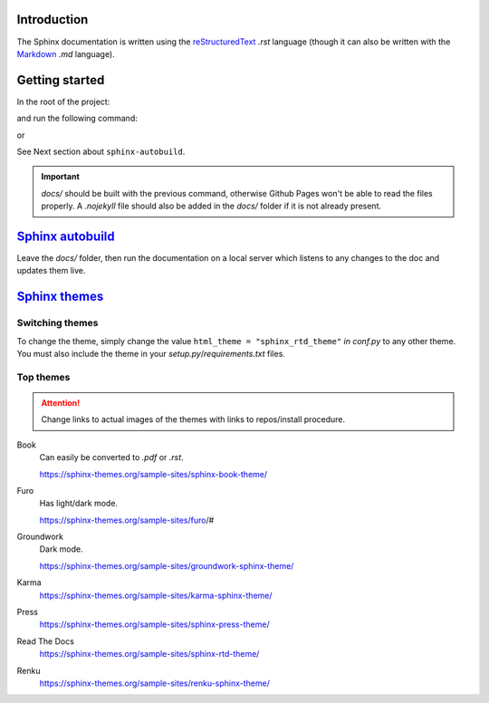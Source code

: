 Introduction
************

The Sphinx documentation is written using the
`reStructuredText <https://docutils.sourceforge.io/docs/user/rst/quickref.html#footnotes>`__ *.rst* language (though it
can also be written with the `Markdown <https://github.com/adam-p/markdown-here/wiki/Markdown-Cheatsheet>`__ *.md*
language).

Getting started
***************

In the root of the project:

..  code-block:: bash
    :emphasize-lines: 2, 3

    ../pygen/
        docs/...
        doc-source/
        pygen/...
        .gitignore
        cli.py
        LICENSE
        README.md
        requirements.txt
        setup.py
        TODO.md

and run the following command:

..  code-block:: bash
    :linenos:

    $ sphinx-build doc-source/ docs/

or

..  code-block:: bash
    :linenos:

    $ sphinx-autobuild doc-source/ docs/

See Next section about ``sphinx-autobuild``.

.. important::
    *docs/* should be built with the previous command, otherwise Github Pages won't be able to read the files
    properly. A *.nojekyll* file should also be added in the *docs/* folder if it is not already present.

`Sphinx autobuild <https://github.com/executablebooks/sphinx-autobuild>`__
**************************************************************************

Leave the *docs/* folder, then run the documentation on a local server which listens to any changes to the doc
and updates them live.

..  code-block:: bash
    :linenos:

    $ cd ..

    $ sphinx-autobuild doc-source/ docs/

`Sphinx themes <https://sphinx-rtd-theme.readthedocs.io/en/stable/>`__
**********************************************************************

Switching themes
++++++++++++++++

To change the theme, simply change the value ``html_theme = "sphinx_rtd_theme"`` *in conf.py* to any other theme.
You must also include the theme in your *setup.py*/*requirements.txt* files.

Top themes
++++++++++

.. attention::
    Change links to actual images of the themes with links to repos/install procedure.

Book
    Can easily be converted to *.pdf* or *.rst*.

    https://sphinx-themes.org/sample-sites/sphinx-book-theme/
Furo
    Has light/dark mode.

    https://sphinx-themes.org/sample-sites/furo/#
Groundwork
    Dark mode.

    https://sphinx-themes.org/sample-sites/groundwork-sphinx-theme/
Karma
    https://sphinx-themes.org/sample-sites/karma-sphinx-theme/
Press
    https://sphinx-themes.org/sample-sites/sphinx-press-theme/
Read The Docs
    https://sphinx-themes.org/sample-sites/sphinx-rtd-theme/
Renku
    https://sphinx-themes.org/sample-sites/renku-sphinx-theme/